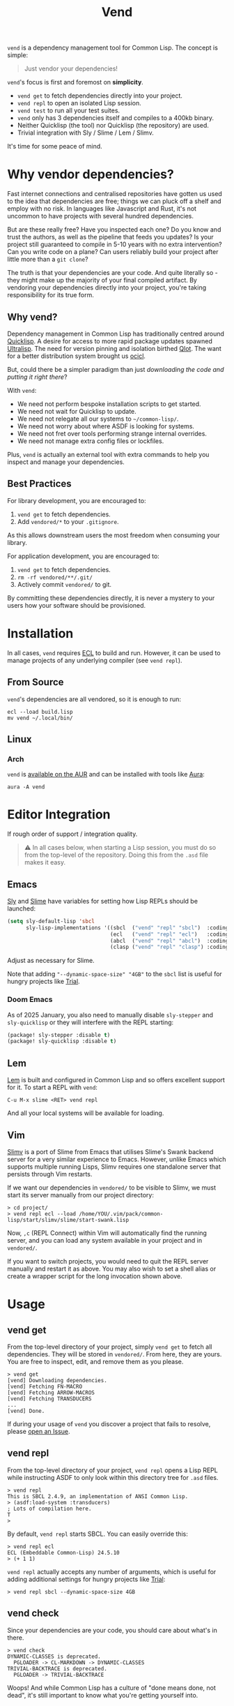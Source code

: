 #+title: Vend

=vend= is a dependency management tool for Common Lisp. The concept is simple:

#+begin_quote
Just vendor your dependencies!
#+end_quote

=vend='s focus is first and foremost on *simplicity*.

- =vend get= to fetch dependencies directly into your project.
- =vend repl= to open an isolated Lisp session.
- =vend test= to run all your test suites.
- =vend= only has 3 dependencies itself and compiles to a 400kb binary.
- Neither Quicklisp (the tool) nor Quicklisp (the repository) are used.
- Trivial integration with Sly / Slime / Lem / Slimv.

It's time for some peace of mind.

* Table of Contents :TOC_5_gh:noexport:
- [[#why-vendor-dependencies][Why vendor dependencies?]]
  - [[#why-vend][Why vend?]]
  - [[#best-practices][Best Practices]]
- [[#installation][Installation]]
  - [[#from-source][From Source]]
  - [[#linux][Linux]]
    - [[#arch][Arch]]
- [[#editor-integration][Editor Integration]]
  - [[#emacs][Emacs]]
    - [[#doom-emacs][Doom Emacs]]
  - [[#lem][Lem]]
  - [[#vim][Vim]]
- [[#usage][Usage]]
  - [[#vend-get][vend get]]
  - [[#vend-repl][vend repl]]
  - [[#vend-check][vend check]]
  - [[#vend-eval][vend eval]]
  - [[#vend-graph][vend graph]]
  - [[#vend-init][vend init]]
  - [[#vend-search][vend search]]
  - [[#vend-test][vend test]]
    - [[#setup][Setup]]
    - [[#integrations][Integrations]]
- [[#ci-integration][CI Integration]]
- [[#coverage][Coverage]]
- [[#compiler-compatibility][Compiler Compatibility]]
- [[#faq][FAQ]]
  - [[#how-do-i-update-dependencies][How do I update dependencies?]]
  - [[#how-can-i-build-executables-of-my-application][How can I build executables of my application?]]
  - [[#how-do-i-refer-to-local-dependencies][How do I refer to local dependencies?]]
  - [[#can-i-install-new-dependencies-while-vend-repl-is-running][Can I install new dependencies while =vend repl= is running?]]
  - [[#does-this-use-git-submodules][Does this use git submodules?]]
  - [[#why-ecl][Why ECL?]]

* Why vendor dependencies?

Fast internet connections and centralised repositories have gotten us used to
the idea that dependencies are free; things we can pluck off a shelf and employ
with no risk. In languages like Javascript and Rust, it's not uncommon to have
projects with several hundred dependencies.

But are these really free? Have you inspected each one? Do you know and trust
the authors, as well as the pipeline that feeds you updates? Is your project
still guaranteed to compile in 5-10 years with no extra intervention? Can you
write code on a plane? Can users reliably build your project after little more
than a =git clone=?

The truth is that your dependencies are your code. And quite literally so - they
might make up the majority of your final compiled artifact. By vendoring your
dependencies directly into your project, you're taking responsibility for its
true form.

** Why vend?

Dependency management in Common Lisp has traditionally centred around [[https://www.quicklisp.org/beta/][Quicklisp]].
A desire for access to more rapid package updates spawned [[https://ultralisp.org/][Ultralisp]]. The need
for version pinning and isolation birthed [[https://github.com/fukamachi/qlot][Qlot]]. The want for a better
distribution system brought us [[https://github.com/ocicl/ocicl][ocicl]].

But, could there be a simpler paradigm than just /downloading the code and
putting it right there/?

With =vend=:

- We need not perform bespoke installation scripts to get started.
- We need not wait for Quicklisp to update.
- We need not relegate all our systems to =~/common-lisp/=.
- We need not worry about where ASDF is looking for systems.
- We need not fret over tools performing strange internal overrides.
- We need not manage extra config files or lockfiles.

Plus, =vend= is actually an external tool with extra commands to help you inspect
and manage your dependencies.

** Best Practices

For library development, you are encouraged to:

1. =vend get= to fetch dependencies.
2. Add =vendored/*= to your =.gitignore=.

As this allows downstream users the most freedom when consuming your library.

For application development, you are encouraged to:

1. =vend get= to fetch dependencies.
2. =rm -rf vendored/**/.git/=
3. Actively commit =vendored/= to git.

By committing these dependencies directly, it is never a mystery to your users
how your software should be provisioned.

* Installation

In all cases, =vend= requires [[https://ecl.common-lisp.dev/][ECL]] to build and run. However, it can be used to
manage projects of any underlying compiler (see =vend repl=).

** From Source

=vend='s dependencies are all vendored, so it is enough to run:

#+begin_example
ecl --load build.lisp
mv vend ~/.local/bin/
#+end_example

** Linux

*** Arch

=vend= is [[https://aur.archlinux.org/packages/vend][available on the AUR]] and can be installed with tools like [[https://github.com/fosskers/aura][Aura]]:

#+begin_example
aura -A vend
#+end_example

* Editor Integration

If rough order of support / integration quality.

#+begin_quote
⚠ In all cases below, when starting a Lisp session, you must do so from the
top-level of the repository. Doing this from the =.asd= file makes it easy.
#+end_quote

** Emacs

[[https://github.com/joaotavora/sly][Sly]] and [[https://github.com/slime/slime][Slime]] have variables for setting how Lisp REPLs should be launched:

#+begin_src emacs-lisp
(setq sly-default-lisp 'sbcl
      sly-lisp-implementations '((sbcl  ("vend" "repl" "sbcl")  :coding-system utf-8-unix)
                                 (ecl   ("vend" "repl" "ecl")   :coding-system utf-8-unix)
                                 (abcl  ("vend" "repl" "abcl")  :coding-system utf-8-unix)
                                 (clasp ("vend" "repl" "clasp") :coding-system utf-8-unix)))
#+end_src

Adjust as necessary for Slime.

Note that adding ="--dynamic-space-size" "4GB"= to the =sbcl= list is useful for
hungry projects like [[https://github.com/Shirakumo/trial][Trial]].

*** Doom Emacs

As of 2025 January, you also need to manually disable =sly-stepper= and
=sly-quicklisp= or they will interfere with the REPL starting:

#+begin_src emacs-lisp
(package! sly-stepper :disable t)
(package! sly-quicklisp :disable t)
#+end_src

** Lem

[[https://lem-project.github.io/][Lem]] is built and configured in Common Lisp and so offers excellent support for
it. To start a REPL with =vend=:

#+begin_example
C-u M-x slime <RET> vend repl
#+end_example

And all your local systems will be available for loading.

** Vim

[[https://github.com/kovisoft/slimv][Slimv]] is a port of Slime from Emacs that utilises Slime's Swank backend server
for a very similar experience to Emacs. However, unlike Emacs which supports
multiple running Lisps, Slimv requires one standalone server that persists
through Vim restarts.

If we want our dependencies in =vendored/= to be visible to Slimv, we must start
its server manually from our project directory:

#+begin_example
> cd project/
> vend repl ecl --load /home/YOU/.vim/pack/common-lisp/start/slimv/slime/start-swank.lisp
#+end_example

Now, =,c= (REPL Connect) within Vim will automatically find the running server,
and you can load any system available in your project and in =vendored/=.

If you want to switch projects, you would need to quit the REPL server manually
and restart it as above. You may also wish to set a shell alias or create a
wrapper script for the long invocation shown above.

* Usage
** vend get

From the top-level directory of your project, simply =vend get= to fetch all
dependencies. They will be stored in =vendored/=. From here, they are yours. You
are free to inspect, edit, and remove them as you please.

#+begin_example
> vend get
[vend] Downloading dependencies.
[vend] Fetching FN-MACRO
[vend] Fetching ARROW-MACROS
[vend] Fetching TRANSDUCERS
...
[vend] Done.
#+end_example

If during your usage of =vend= you discover a project that fails to resolve,
please [[https://github.com/fosskers/vend/issues][open an Issue]].

** vend repl

From the top-level directory of your project, =vend repl= opens a Lisp REPL while
instructing ASDF to only look within this directory tree for =.asd= files.

#+begin_example
> vend repl
This is SBCL 2.4.9, an implementation of ANSI Common Lisp.
> (asdf:load-system :transducers)
; Lots of compilation here.
T
>
#+end_example

By default, =vend repl= starts SBCL. You can easily override this:

#+begin_example
> vend repl ecl
ECL (Embeddable Common-Lisp) 24.5.10
> (+ 1 1)
#+end_example

=vend repl= actually accepts any number of arguments, which is useful for adding
additional settings for hungry projects like [[https://github.com/Shirakumo/trial][Trial]]:

#+begin_example
> vend repl sbcl --dynamic-space-size 4GB
#+end_example

** vend check

Since your dependencies are your code, you should care about what's in there.

#+begin_example
> vend check
DYNAMIC-CLASSES is deprecated.
  PGLOADER -> CL-MARKDOWN -> DYNAMIC-CLASSES
TRIVIAL-BACKTRACE is deprecated.
  PGLOADER -> TRIVIAL-BACKTRACE
#+end_example

Woops! And while Common Lisp has a culture of "done means done, not dead", it's
still important to know what you're getting yourself into.

** vend eval

Run arbitrary Lisp code with all your dependencies available.

#+begin_example
> vend eval "(asdf:load-system :transducers) (in-package :transducers) (princ (transduce #'pass #'first '(1)))"
#+end_example

You can pass as many s-expressions as you want within the argument string.
Useful also for scripting; you can load a known system and run any function
within it.

** vend graph

After running =vend get=, you can inspect your full dependency graph via =vend graph=:

#+begin_example
> vend graph
#+end_example

This produces a =deps.dot= file, which can be viewed directly with =xdot=:

#+begin_example
> xdot deps.dot
#+end_example

Or you can render it into a static PNG to send around to your friends to brag
about how few dependencies you're using:

#+begin_example
> cat deps.dot | dot -Tpng -o deps.png
#+end_example

In the case of =vend=, this produces an image like:

[[file:deps.png]]

If the graph is too messy, you can "focus" it with an extra argument to =vend graph=:

#+begin_example
vend graph lem
#+end_example

In the case of the large [[https://github.com/lem-project/lem][Lem]] project, this would display a graph of only the
core application and not its test suites, etc.

** vend init

If you don't even have a project yet, =vend init= will create a simple skeleton
for you.

#+begin_example
> vend init foo
#+end_example

This generates:

#+begin_example
foo
├── foo.asd
└── src
    └── package.lisp
#+end_example

** vend search

Search the known systems via some term.

#+begin_example
> vend search woo
woo    https://github.com/fukamachi/woo.git
wookie https://github.com/orthecreedence/wookie.git
#+end_example

** vend test

Detect and run testable systems. Yields a proper error code to the terminal if
failures are detected (good for CI!).

#+begin_example
> vend test
[vend] Running tests.
...
;; Summary:
Passed:    68
Failed:     0
Skipped:    0
#+end_example

Pass an additional arg to switch compilers:

#+begin_example
> vend test ecl
#+end_example

*** Setup

In order for the test suite to be detected properly, your systems must look
something like this:

#+begin_src lisp
(defsystem "foo"
  :components ((:module "src" :components ((:file "package"))))
  :in-order-to ((test-op (test-op :foo/tests))))

(defsystem "foo/tests"
  :depends-on (:foo :parachute)
  :components ((:module "tests" :components ((:file "tests"))))
  :perform (test-op (op c) (symbol-call :parachute :test :foo/tests)))
#+end_src

*** Integrations

| Library   | Compatibility | Notes                                      |
|-----------+---------------+--------------------------------------------|
| [[https://github.com/Shinmera/parachute][Parachute]] | ✅           |                                            |
| [[https://codeberg.org/cage/clunit2][Clunit2]]   | ✅           |                                            |
| [[https://github.com/lispci/fiveam][FiveAM]]    | ✅*          | Test system must export =all-tests= function |
| [[https://github.com/fukamachi/rove][Rove]]      | ❌           | Usage of =package-inferred-system=           |

If no specific (or an unknown) testing library is used, =vend= will fall back to a
naive =(asdf:test-system :foo)= call. However, this will not yield the correct
error code to the terminal in the event of test failures.

If you desire integration with libraries not listed here, please [[https://github.com/fosskers/vend/issues][open an Issue]].
* CI Integration

A [[https://github.com/marketplace/actions/common-lisp-testing][Github Action]] is available that utilises =vend=. In the simplest case:

#+begin_src yaml
on:
  push:
    branches: [master]
  pull_request:

jobs:
  test:
    runs-on: ubuntu-latest
    name: Unit Tests
    steps:
      - name: Clone the Project
        uses: actions/checkout@v4

      - name: Set up Common Lisp
        uses: fosskers/common-lisp@v1

      - name: Test
        run: |
          vend test
#+end_src

See its README for more information.

* Coverage

=vend= does not cover all of what's available on Quicklisp, but it does have
significant enough coverage to resolve and compile a number of large, modern
projects:

- Resolves: Does =vend get= complete?
- Compiles: Does =(asdf:load-system :foo)= within =vend repl= complete?
- Tests: Does =vend test= or =(asdf:test-system :foo)= within =vend repl= pass?

| Project    | Resolves? | Compiles? | Tests? | Category | Notes                               |
|------------+-----------+-----------+--------+----------+-------------------------------------|
| [[https://github.com/Shirakumo/alloy][Alloy]]      | ✅       | ✅       | ✅    | UI       |                                     |
| [[https://github.com/phantomics/april][April]]      | ✅       | ✅       | -      | Language |                                     |
| [[https://github.com/rabbibotton/clog][Clog]]       | ✅       | ✅       | -      | GUI      |                                     |
| [[https://github.com/coalton-lang/coalton][Coalton]]    | ✅       | ✅       | ✅    | Language |                                     |
| [[https://github.com/bohonghuang/cl-gtk4][GTK4]]       | ✅       | ✅       | -      | GUI      |                                     |
| [[https://github.com/Shirakumo/kandria][Kandria]]    | ✅       | ✅       | -      | Game     |                                     |
| [[https://github.com/lem-project/lem][Lem]]        | ✅       | ❌       | -      | Editor   | Usage of =package-inferred-system=    |
| [[https://github.com/Lisp-Stat/lisp-stat][Lisp-stat]]  | ✅       | ✅       | -      | Math     |                                     |
| [[https://codeberg.org/McCLIM/McCLIM][McCLIM]]     | ✅       | ✅       | ✅    | GUI      |                                     |
| [[https://github.com/fukamachi/mito][Mito]]       | ✅       | ✅       | ✅    | Database |                                     |
| [[https://codeberg.org/cage/nodgui][Nodgui]]     | ✅       | ✅       | ✅    | GUI      |                                     |
| [[https://github.com/atlas-engineer/nyxt][Nyxt]]       | ✅       | ✅       | ✅    | Browser  |                                     |
| [[https://github.com/ocicl/ocicl][OCICL]]      | ✅       | ✅       | -      | Dev tool |                                     |
| [[https://github.com/marijnh/Postmodern][Postmodern]] | ✅       | ✅       | ✅    | Database |                                     |
| [[https://github.com/fukamachi/qlot][Qlot]]       | ❌       | -         | -      | Dev tool | Usage of =package-inferred-system=    |
| [[https://github.com/quicklisp/quicklisp-client][Quicklisp]]  | ✅       | ❌       | -      | Dev tool | System is unloadable: [[https://github.com/quicklisp/quicklisp-client/issues/125][(1)​]] [[https://github.com/quicklisp/quicklisp-client/issues/140][(2)​]]      |
| [[https://github.com/Shirakumo/radiance][Radiance]]   | ✅       | ✅       | ✅    | Web      |                                     |
| [[https://github.com/roswell/roswell][Roswell]]    | ✅       | ❌       | -      | Dev tool | Requires =quicklisp= internally       |
| [[https://codeberg.org/cage/tinmop][Tinmop]]     | ✅       | ✅       | -      | Chat     |                                     |
| [[https://github.com/Shirakumo/trial][Trial]]      | ✅       | ✅       | ✅    | Gamedev  | [[https://github.com/Shirakumo/trial-assets/][trial-assets]] manual setup for demos |
| [[https://github.com/fukamachi/woo][Woo]]        | ✅       | ✅       | ❌    | Web      | Usage of =package-inferred-system=    |

If during your usage of =vend= you discover a project that fails to resolve,
please [[https://github.com/fosskers/vend/issues][open an Issue]].

* Compiler Compatibility

=vend repl= works with the following compilers:

| Compiler  | Status | Notes               |
|-----------+--------+---------------------|
| SBCL      | ✅     |                     |
| ECL       | ✅     |                     |
| ABCL      | ✅     |                     |
| Clasp     | ✅     |                     |
| CCL       | ✅     |                     |
| [[https://gitlab.com/gnu-clisp/clisp][Clisp]]     | ✅     | Doesn't support [[https://gitlab.com/gnu-clisp/clisp/-/merge_requests/3][PLN]] |
|-----------+--------+---------------------|
| Allegro   | ✅     |                     |
| LispWorks | ❓     |                     |

[[https://wiki.archlinux.org/title/Common_Lisp#Historical][Historical implementations]] are not considered.

* FAQ

** How do I update dependencies?

The intent is that by vendoring, you're taking responsibility for the "true
shape" of your program. So, upgrading dependencies should always be a conscious
choice, done for a specific reason. Therefore there is no "bulk update" button.

To update a single dependency, you can =git pull= it specifically. If you've
already committed that dependency to your repo (as in the application case),
you're still able to:

#+begin_example
rm -rf vendored/old-dep
vend get
rm -rf vendored/old-dep/.git/
#+end_example

But you're discouraged from doing this habitually.

** How can I build executables of my application?

See [[file:build.lisp][build.lisp]] for how =vend= is built, which uses ECL. For SBCL, consider adding:

#+begin_src lisp
(sb-ext:save-lisp-and-die #p"foobar"
                          :toplevel #'foobar:launch
                          :executable t
                          :compression t)
#+end_src
** How do I refer to local dependencies?

=vend get= fetches dependencies it knows about via =git=, but sometimes you want to
refer to a dependency that already exists somewhere else on your local machine.
To trick =vend=, you can either:

- Make a copy of the local project within =vendored/=.
- Create a symlink inside =vendored/= that refers to the local project.

Then, when running =vend get= it will see the folder you added and assume it had
already fetched it via a previous call to =vend get=. Likewise, =vend repl= should
"just work".

** Can I install new dependencies while =vend repl= is running?

Probably not. At least, =vend= assumes that Quicklisp doesn't exist, and it tells
ASDF to only look for systems in the current directory tree. It's not clear what
a call to =(ql:quickload ...)= would do in that case.

If you want new packages available to =vend repl=, you can:

- Manually clone them into =vendored/= (discouraged).
- Add them to your =.asd= explicitly and call =vend get=.

Either way, it's expected that you ensure that when a user freshly clones your
repository, runs =vend get=, and then loads your system, everything should work.

** Does this use git submodules?

No. Submodules need to be recloned by your users, which is a weaker long-term
guarantee than true vendoring. Submodules are also a pain in the neck to manage.
With =vend=, if you want to change and make new commits to vendored dependencies,
you're still free to do so.

** Why ECL?

To avoid dependencies, =vend= uses a number of [[https://gitlab.com/embeddable-common-lisp/ecl][ECL]]-specific extensions. However,
you're free to use it to manage Lisp projects of any (modern) compiler. ECL
typically produces very small binaries; in the case of =vend= it's only a few
hundred kilobytes, which eases distribution.

